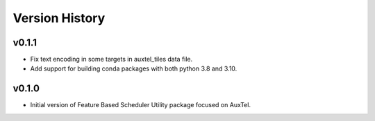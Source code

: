 .. _Version_History:

===============
Version History
===============

v0.1.1
------

* Fix text encoding in some targets in auxtel_tiles data file.
* Add support for building conda packages with both python 3.8 and 3.10.

v0.1.0
------

* Initial version of Feature Based Scheduler Utility package focused on AuxTel.
